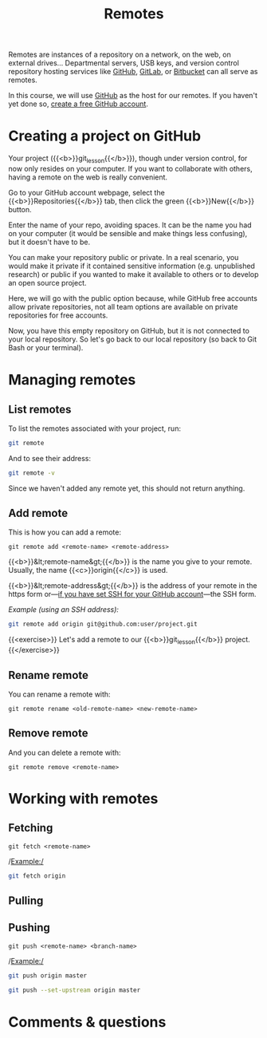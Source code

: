 #+title: Remotes
#+description: Practice
#+colordes: #dc7309
#+slug: git-13-remotes
#+weight: 14

Remotes are instances of a repository on a network, on the web, on external drives... Departmental servers, USB keys, and version control repository hosting services like [[https://github.com/][GitHub]], [[https://about.gitlab.com/][GitLab]], or [[https://bitbucket.org/][Bitbucket]] can all serve as remotes.

In this course, we will use [[https://github.com/][GitHub]] as the host for our remotes. If you haven't yet done so, [[https://westgrid-cli.netlify.app/school/git-03-install.html#headline-4][create a free GitHub account]].

* Creating a project on GitHub

Your project ({{<b>}}git_lesson{{</b>}}), though under version control, for now only resides on your computer. If you want to collaborate with others, having a remote on the web is really convenient.

Go to your GitHub account webpage, select the {{<b>}}Repositories{{</b>}} tab, then click the green {{<b>}}New{{</b>}} button.

Enter the name of your repo, avoiding spaces. It can be the name you had on your computer (it would be sensible and make things less confusing), but it doesn't have to be.

You can make your repository public or private. In a real scenario, you would make it private if it contained sensitive information (e.g. unpublished research) or public if you wanted to make it available to others or to develop an open source project.

Here, we will go with the public option because, while GitHub free accounts allow private repositories, not all team options are available on private repositories for free accounts.

Now, you have this empty repository on GitHub, but it is not connected to your local repository. So let's go back to our local repository (so back to Git Bash or your terminal).

* Managing remotes

** List remotes

To list the remotes associated with your project, run:

#+BEGIN_src sh
git remote
#+END_src

And to see their address:

#+BEGIN_src sh
git remote -v
#+END_src

Since we haven't added any remote yet, this should not return anything.

** Add remote

This is how you can add a remote:

#+BEGIN_example
git remote add <remote-name> <remote-address>
#+END_example

{{<b>}}&lt;remote-name&gt;{{</b>}} is the name you give to your remote. Usually, the name {{<c>}}origin{{</c>}} is used.

{{<b>}}&lt;remote-address&gt;{{</b>}} is the address of your remote in the https form or—[[https://westgrid-cli.netlify.app/school/git-03-install.html#headline-5][if you have set SSH for your GitHub account]]—the SSH form.

/Example (using an SSH address):/

#+BEGIN_SRC sh
git remote add origin git@github.com:user/project.git
#+END_SRC

{{<exercise>}}
Let's add a remote to our {{<b>}}git_lesson{{</b>}} project.
{{</exercise>}}




** Rename remote

You can rename a remote with:

#+BEGIN_example
git remote rename <old-remote-name> <new-remote-name>
#+END_example

** Remove remote

And you can delete a remote with:

#+BEGIN_example
git remote remove <remote-name>
#+END_example

* Working with remotes

** Fetching

#+BEGIN_example
git fetch <remote-name>
#+END_example

/Example:/

#+BEGIN_src sh
git fetch origin
#+END_src

** Pulling


** Pushing

#+BEGIN_example
git push <remote-name> <branch-name>
#+END_example

/Example:/

#+BEGIN_src sh
git push origin master
#+END_src


#+BEGIN_src sh
git push --set-upstream origin master
#+END_src

* Comments & questions
